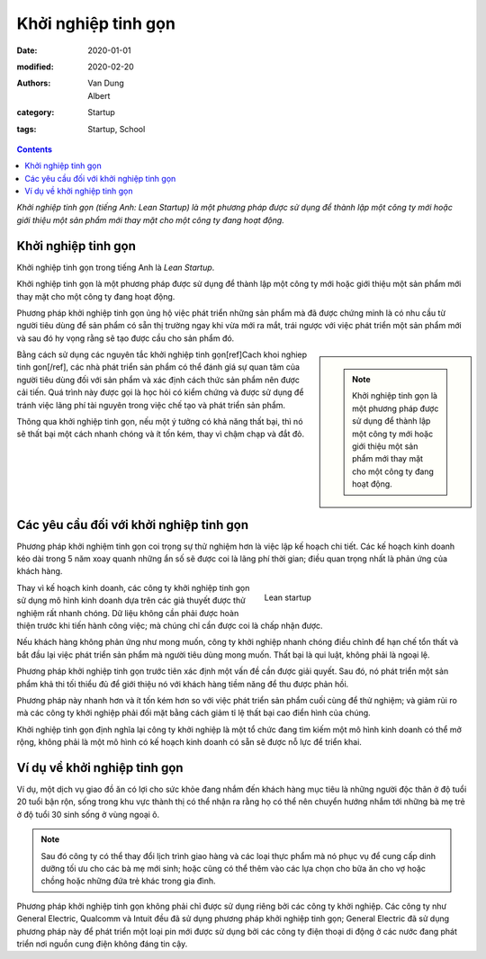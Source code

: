 Khởi nghiệp tinh gọn
====================
:date: 2020-01-01
:modified: 2020-02-20
:authors: Van Dung, Albert
:category: Startup
:tags: Startup, School

.. contents::

*Khởi nghiệp tinh gọn (tiếng Anh: Lean Startup) là một phương pháp được sử dụng để thành lập một công ty mới hoặc giới thiệu một sản phẩm mới thay mặt cho một công ty đang hoạt động.*

Khởi nghiệp tinh gọn
--------------------

Khởi nghiệp tinh gọn trong tiếng Anh là *Lean Startup*.

Khởi nghiệp tinh gọn là một phương pháp được sử dụng để thành lập một công ty mới hoặc giới thiệu một sản phẩm mới thay mặt cho một công ty đang hoạt động.

Phương pháp khởi nghiệp tinh gọn ủng hộ việc phát triển những sản phẩm mà đã được chứng minh là có nhu cầu từ người tiêu dùng để sản phẩm có sẵn thị trường ngay khi vừa mới ra mắt, trái ngược với việc phát triển một sản phẩm mới và sau đó hy vọng rằng sẽ tạo được cầu cho sản phẩm đó.

.. sidebar::
    
    .. note::
        Khởi nghiệp tinh gọn là một phương pháp được sử dụng để thành lập một công ty mới hoặc giới thiệu một sản phẩm mới thay mặt cho một công ty đang hoạt động.


Bằng cách sử dụng các nguyên tắc khởi nghiệp tinh gọn[ref]Cach khoi nghiep tinh gon[/ref], các nhà phát triển sản phẩm có thể đánh giá sự quan tâm của người tiêu dùng đối với sản phẩm và xác định cách thức sản phẩm nên được cải tiến. Quá trình này được gọi là học hỏi có kiểm chứng và được sử dụng để tránh việc lãng phí tài nguyên trong việc chế tạo và phát triển sản phẩm. 

Thông qua khởi nghiệp tinh gọn, nếu một ý tưởng có khả năng thất bại, thì nó sẽ thất bại một cách nhanh chóng và ít tốn kém, thay vì chậm chạp và đắt đỏ.


Các yêu cầu đối với khởi nghiệp tinh gọn
----------------------------------------

Phương pháp khởi nghiệm tinh gọn coi trọng sự thử nghiệm hơn là việc lập kế hoạch chi tiết. Các kế hoạch kinh doanh kéo dài trong 5 năm xoay quanh những ẩn số sẽ được coi là lãng phí thời gian; điều quan trọng nhất là phản ứng của khách hàng.

.. figure:: https://images.unsplash.com/photo-1586898936421-67ffc8e3a5b5?ixid=MnwxMjA3fDB8MHxwaG90by1wYWdlfHx8fGVufDB8fHx8&ixlib=rb-1.2.1&auto=format&fit=crop&w=1860&q=80
    :figwidth: 40%
    :align: right
    
    Lean startup

Thay vì kế hoạch kinh doanh, các công ty khởi nghiệp tinh gọn sử dụng mô hình kinh doanh dựa trên các giả thuyết được thử nghiệm rất nhanh chóng. Dữ liệu không cần phải được hoàn thiện trước khi tiến hành công việc; mà chúng chỉ cần được coi là chấp nhận được.

Nếu khách hàng không phản ứng như mong muốn, công ty khởi nghiệp nhanh chóng điều chỉnh để hạn chế tổn thất và bắt đầu lại việc phát triển sản phẩm mà người tiêu dùng mong muốn. Thất bại là qui luật, không phải là ngoại lệ.

Phương pháp khởi nghiệp tinh gọn trước tiên xác định một vấn đề cần được giải quyết. Sau đó, nó phát triển một sản phẩm khả thi tối thiểu đủ để giới thiệu nó với khách hàng tiềm năng để thu được phản hồi. 

Phương pháp này nhanh hơn và ít tốn kém hơn so với việc phát triển sản phẩm cuối cùng để thử nghiệm; và giảm rủi ro mà các công ty khởi nghiệp phải đối mặt bằng cách giảm tỉ lệ thất bại cao điển hình của chúng. 

Khởi nghiệp tinh gọn định nghĩa lại công ty khởi nghiệp là một tổ chức đang tìm kiếm một mô hình kinh doanh có thể mở rộng, không phải là một mô hình có kế hoạch kinh doanh có sẵn sẽ được nỗ lực để triển khai.

Ví dụ về khởi nghiệp tinh gọn
-----------------------------

Ví dụ, một dịch vụ giao đồ ăn có lợi cho sức khỏe đang nhắm đến khách hàng mục tiêu là những người độc thân ở độ tuổi 20 tuổi bận rộn, sống trong khu vực thành thị có thể nhận ra rằng họ có thể nên chuyển hướng nhắm tới những bà mẹ trẻ ở độ tuổi 30 sinh sống ở vùng ngoại ô. 

.. note::
    
    Sau đó công ty có thể thay đổi lịch trình giao hàng và các loại thực phẩm mà nó phục vụ để cung cấp dinh dưỡng tối ưu cho các bà mẹ mới sinh; hoặc cũng có thể thêm vào các lựa chọn cho bữa ăn cho vợ hoặc chồng hoặc những đứa trẻ khác trong gia đình.

Phương pháp khởi nghiệp tinh gọn không phải chỉ được sử dụng riêng bởi các công ty khởi nghiệp. Các công ty như General Electric, Qualcomm và Intuit đều đã sử dụng phương pháp khởi nghiệp tinh gọn; General Electric đã sử dụng phương pháp này để phát triển một loại pin mới được sử dụng bởi các công ty điện thoại di động ở các nước đang phát triển nơi nguồn cung điện không đáng tin cậy.
